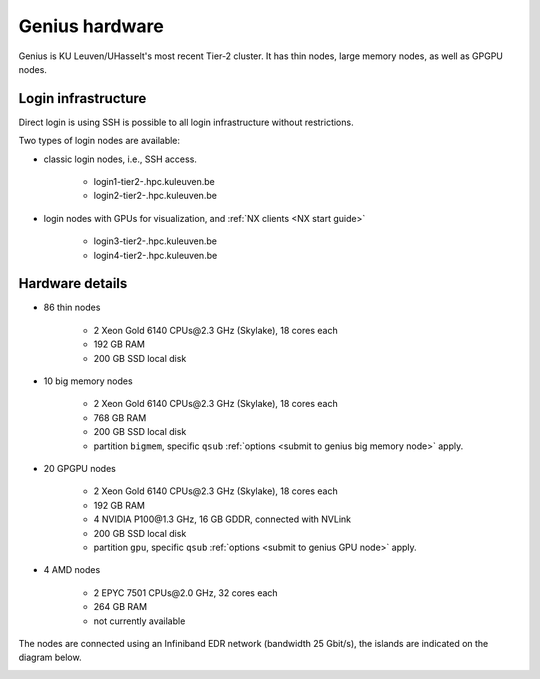 Genius hardware
===============

Genius is KU Leuven/UHasselt's most recent Tier-2 cluster. It has thin nodes, large memory nodes, as well as GPGPU nodes.


Login infrastructure
--------------------

Direct login is using SSH is possible to all login infrastructure without restrictions.

Two types of login nodes are available:

- classic login nodes, i.e., SSH access.

    - login1\-tier2\-.hpc.kuleuven.be
    - login2\-tier2\-.hpc.kuleuven.be

- login nodes with GPUs for visualization, and :ref:`NX clients <NX start guide>`

    - login3\-tier2\-.hpc.kuleuven.be
    - login4\-tier2\-.hpc.kuleuven.be


Hardware details
----------------

- 86 thin nodes

    - 2 Xeon Gold 6140 CPUs\@2.3 GHz (Skylake), 18 cores each
    - 192 GB RAM
    - 200 GB SSD local disk

- 10 big memory nodes

   - 2 Xeon Gold 6140 CPUs\@2.3 GHz (Skylake), 18 cores each
   - 768 GB RAM
   - 200 GB SSD local disk
   - partition ``bigmem``, specific ``qsub`` :ref:`options <submit to genius big memory node>` apply.

- 20 GPGPU nodes

   - 2 Xeon Gold 6140 CPUs\@2.3 GHz (Skylake), 18 cores each
   - 192 GB RAM
   - 4 NVIDIA P100\@1.3 GHz, 16 GB GDDR, connected with NVLink
   - 200 GB SSD local disk
   - partition ``gpu``, specific ``qsub`` :ref:`options <submit to genius GPU node>` apply.

- 4 AMD nodes

   - 2 EPYC 7501 CPUs\@2.0 GHz, 32 cores each
   - 264 GB RAM
   - not currently available

The nodes are connected using an Infiniband EDR network (bandwidth 25 Gbit/s), the islands are indicated on the diagram below.

|Genius hardware|

.. |Genius hardware| image:: genius_hardware/genius.png
  :width: 700
  :alt: Genius hardware diagram
